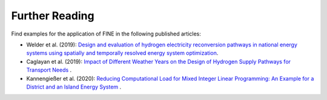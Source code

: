 ###############
Further Reading
###############

Find examples for the application of FINE in the following published articles: 

* Welder et al. (2019): `Design and evaluation of hydrogen electricity reconversion pathways in national energy systems using spatially and temporally resolved energy system optimization <https://www.sciencedirect.com/science/article/abs/pii/S0360319918338552>`_.


* Caglayan et al. (2019): `Impact of Different Weather Years on the Design of Hydrogen Supply Pathways for Transport Needs <https://www.sciencedirect.com/science/article/abs/pii/S0360319919329489>`_ .


* Kannengießer et al. (2020): `Reducing Computational Load for Mixed Integer Linear Programming: An Example for a District and an Island Energy System <https://www.mdpi.com/1996-1073/12/14/2825>`_ .


